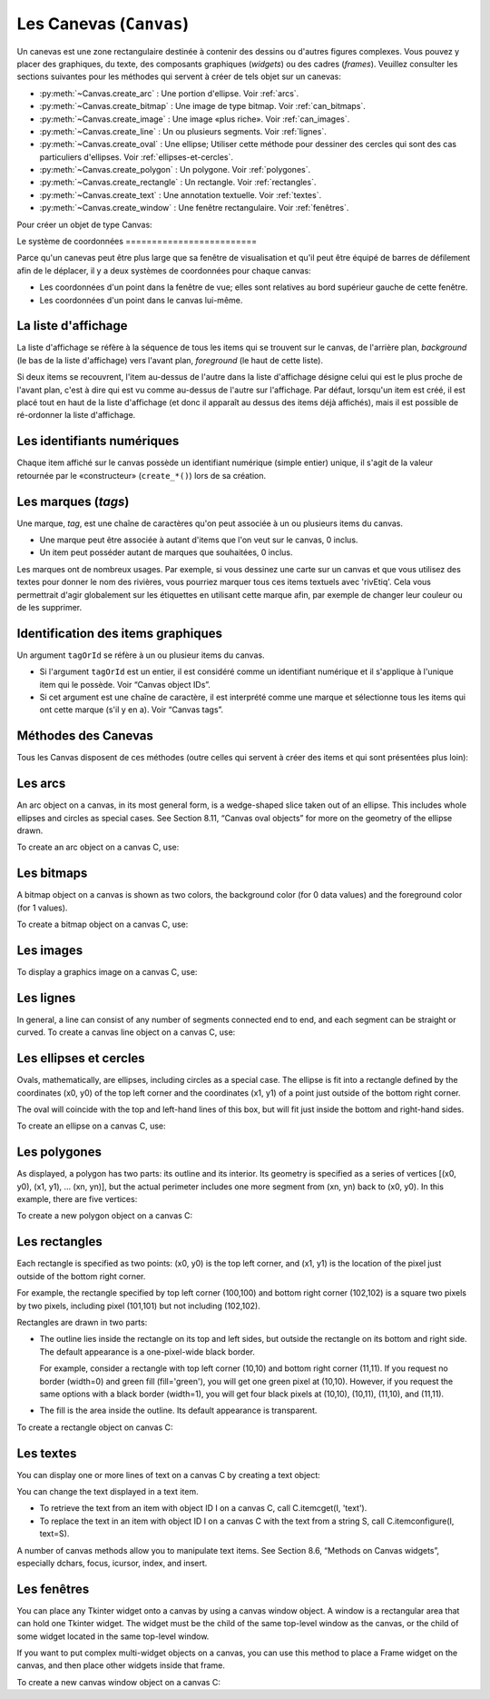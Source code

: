 .. _CANEVAS:

************************
Les Canevas (``Canvas``)
************************

Un canevas est une zone rectangulaire destinée à contenir des dessins ou d'autres figures complexes. Vous pouvez y placer des graphiques, du texte, des composants graphiques (`widgets`) ou des cadres (`frames`). Veuillez consulter les sections suivantes pour les méthodes qui servent à créer de tels objet sur un canevas:

* :py:meth:`~Canvas.create_arc` : Une portion d'ellipse. Voir :ref:`arcs`.

* :py:meth:`~Canvas.create_bitmap` : Une image de type bitmap. Voir :ref:`can_bitmaps`.

* :py:meth:`~Canvas.create_image` : Une image «plus riche». Voir :ref:`can_images`.

* :py:meth:`~Canvas.create_line` : Un ou plusieurs segments. Voir :ref:`lignes`.

* :py:meth:`~Canvas.create_oval` : Une ellipse; Utiliser cette méthode pour dessiner des cercles qui sont des cas particuliers d'ellipses. Voir :ref:`ellipses-et-cercles`.

* :py:meth:`~Canvas.create_polygon` : Un polygone. Voir :ref:`polygones`.

* :py:meth:`~Canvas.create_rectangle` : Un rectangle. Voir :ref:`rectangles`.

* :py:meth:`~Canvas.create_text` : Une annotation textuelle. Voir :ref:`textes`.

* :py:meth:`~Canvas.create_window` : Une fenêtre rectangulaire. Voir :ref:`fenêtres`.

Pour créer un objet de type Canvas:

.. py:class:: Canvas(parent, option=valeur, ...)

        Le constructeur retourne le nouveau widget canvas. Ses options sont:

        :arg borderwidth:
                (ou **bd**) Largeur de la bordure du canvas. Voir :ref:`dimensions`.
                La valeur par défaut est deux pixels. 
        :arg background:
                (ou **bg**) Couleur de fond du canvas. La valeur par défaut est un gris léger, à peu près ``'#E4E4E4'``.
        :arg closeenough:
                Un flottant qui précise la distance minimale entre la souris et un item pour considérer qu'elle est dedans. La valeur par défaut est 1.0.
        :arg confine:
                Si True (la valeur par défaut), il n'est pas possible de faire défiler le canvas en dehors de sa zone de visualisation (`scrollregion`), voir plus ci-dessous.
        :arg cursor:
                Pointeur de la souris utilisé sur le canvas. Voir “Cursors”.
        :arg height:
            Hauteur du canvas. Voir “Dimensions”.
        :arg highlightbackground:
                Couleur de la ligne de focus lorsque le canvas n'a pas le focus. Voir “Focus: routing keyboard input”.
        :arg highlightcolor:
                Couleur de la ligne de focus lorsque le canvas a le focus.
        :arg highlightthickness:
                Épaisseur de la ligne de focus. La valeur par défaut est 1.
        :arg relief:
                Le style de relief du canvas. La valeur par défaut est 'flat'. Voir “Relief styles”.
        :arg scrollregion:
                Un tuple ``(w, n, e, s)`` qui défini la zone du canvas accessible par défilement. w désigne le côté gauche, n le bord haut, e le côté droit et s le bord bas.
        :arg selectbackground:
                La couleur de fond utilisée pour afficher l'item sélectionné.
        :arg selectborderwidth:
                L'épaisseur de la bordure de l'item sélectionné.
        :arg selectforeground:
                La couleur d'avant plan utilisée pour mettre en valeur l'item sélectionné.
        :arg takefocus:
                Normalement, le focus (see Section 53, “Focus: routing keyboard input”) est obtenu en utilisant la touche Tab seulement si un gestionnaire d'événement a été prévu pour cela (see Section 54, “Events” for an overview of keyboard bindings). Si vous positionnez la valeur de cette option à 1, le canvas obtiendra le focus de manière ordinaire. Positionnez la à '' pour obtenir le comportement «normal».
        :arg width:
                Largeur du canvas. Voir “Dimensions”.
        :arg xscrollincrement:
                Normalement, on peut faire défiler un canvas horizontalement à n'importe qu'elle position. Vous pouvez obtenir ce comportement en positionnant cette opition à 0. Si vous donnez une valeur positive à cette option, le canvas défile en utilisant des multiples de cette valeur. Elle sera en outre utilisée comme unité de défilement horizontal comme quand l'utilisateur clique sur les flèches situées aux extrémités d'une barre de défilement. Voir “The Scrollbar widget”.
        :arg xscrollcommand:
                Si le canvas est muni d'une barre défilement, positionnez cette option en utilisant la méthode ``set()`` de la barre.
        :arg yscrollincrement:
                Fonctionne de manière similaire à **xscrollincrement**, mais pour un défilement vertical.
        :arg yscrollcommand:
                Fonctionne de manière similaire à **xscrollcommand**, mais pour une barre de défilement vertical.

Le système 
de coordonnées
=========================

Parce qu'un canevas peut être plus large que sa fenêtre de visualisation et qu'il peut être équipé de barres de défilement afin de le déplacer, il y a deux systèmes de coordonnées pour chaque canvas:

* Les coordonnées d'un point dans la fenêtre de vue; elles sont relatives au bord supérieur gauche de cette fenêtre.

* Les coordonnées d'un point dans le canvas lui-même.

La liste d'affichage
====================

La liste d'affichage se réfère à la séquence de tous les items qui se trouvent sur le canvas, de l'arrière plan, *background* (le bas de la liste d'affichage) vers l'avant plan, *foreground* (le haut de cette liste).

Si deux items se recouvrent, l'item au-dessus de l'autre dans la liste d'affichage désigne celui qui est le plus proche de l'avant plan, c'est à dire qui est vu comme au-dessus de l'autre sur l'affichage. Par défaut, lorsqu'un item est créé, il est placé tout en haut de la liste d'affichage (et donc il apparaît au dessus des items déjà affichés), mais il est possible de ré-ordonner la liste d'affichage.

Les identifiants numériques
===========================

Chaque item affiché sur le canvas possède un identifiant numérique (simple entier) unique, il s'agit de la valeur retournée par le «constructeur» (``create_*()``) lors de sa création.

Les marques (`tags`)
====================

Une marque, `tag`, est une chaîne de caractères qu'on peut associée à un ou plusieurs items du canvas.

* Une marque peut être associée à autant d'items que l'on veut sur le canvas, 0 inclus.

* Un item peut posséder autant de marques que souhaitées, 0 inclus.

Les marques ont de nombreux usages. Par exemple, si vous dessinez une carte sur un canvas et que vous utilisez des textes pour donner le nom des rivières, vous pourriez marquer tous ces items textuels avec 'rivEtiq'. Cela vous permettrait d'agir globalement sur les étiquettes en utilisant cette marque afin, par exemple de changer leur couleur ou de les supprimer.

Identification des items graphiques
===================================

Un argument ``tagOrId`` se réfère à un ou plusieur items du canvas.

* Si l'argument ``tagOrId`` est un entier, il est considéré comme un identifiant numérique et il s'applique à l'unique item qui le possède. Voir “Canvas object IDs”.

* Si cet argument est une chaîne de caractère, il est interprété comme une marque et sélectionne tous les items qui ont cette marque (s'il y en a). Voir “Canvas tags”. 

Méthodes des Canevas
====================

Tous les Canvas disposent de ces méthodes (outre celles qui servent à créer des items et qui sont présentées plus loin):

.. hlist::
  :columns: 4

  * :py:meth:`~Canvas.addtag_above`
  * :py:meth:`~Canvas.addtag_all`
  * :py:meth:`~Canvas.addtag_below`
  * :py:meth:`~Canvas.addtag_closest`
  * :py:meth:`~Canvas.addtag_enclosed`
  * :py:meth:`~Canvas.addtag_overlapping`
  * :py:meth:`~Canvas.addtag_withtag`
  * :py:meth:`~Canvas.bbox`
  * :py:meth:`~Canvas.canvasx`
  * :py:meth:`~Canvas.canvasy`
  * :py:meth:`~Canvas.coords`
  * :py:meth:`~Canvas.dchars`
  * :py:meth:`~Canvas.delete`
  * :py:meth:`~Canvas.dtag`
  * :py:meth:`~Canvas.find_above`
  * :py:meth:`~Canvas.find_all`
  * :py:meth:`~Canvas.find_below`
  * :py:meth:`~Canvas.find_closest`
  * :py:meth:`~Canvas.find_enclosed`
  * :py:meth:`~Canvas.find_overlapping`
  * :py:meth:`~Canvas.find_withtag`
  * :py:meth:`~Canvas.focus`
  * :py:meth:`~Canvas.gettags`
  * :py:meth:`~Canvas.icursor`
  * :py:meth:`~Canvas.index`
  * :py:meth:`~Canvas.insert`
  * :py:meth:`~Canvas.itemcget`
  * :py:meth:`~Canvas.itemconfigure`
  * :py:meth:`~Canvas.move`
  * :py:meth:`~Canvas.postscript`
  * :py:meth:`~Canvas.scale`
  * :py:meth:`~Canvas.scan_dragto`
  * :py:meth:`~Canvas.scan_mark`
  * :py:meth:`~Canvas.select_adjust`
  * :py:meth:`~Canvas.select_clear`
  * :py:meth:`~Canvas.select_from`
  * :py:meth:`~Canvas.select_item`
  * :py:meth:`~Canvas.select_to`
  * :py:meth:`~Canvas.tag_bind`
  * :py:meth:`~Canvas.tag_lower`
  * :py:meth:`~Canvas.tag_raise`
  * :py:meth:`~Canvas.tag_unbind`
  * :py:meth:`~Canvas.type`
  * :py:meth:`~Canvas.xview`
  * :py:meth:`~Canvas.xview`
  * :py:meth:`~Canvas.xview_moveto`
  * :py:meth:`~Canvas.xview_scroll`
  * :py:meth:`~Canvas.yview`
  * :py:meth:`~Canvas.yview`
  * :py:meth:`~Canvas.yview_moveto`
  * :py:meth:`~Canvas.yview_scroll`

.. py:method:: Canvas.addtag_above(newTag, tagOrId)

        Attaches a new tag to the object just above the one specified by tagOrId in the display list. The newTag argument is the tag you want to attach, as a string. 

.. py:method:: Canvas.addtag_all(newTag)

        Attache la marque donné à tous les items qui sont présents sur le canevas.

.. py:method:: Canvas.addtag_below(newTag, tagOrID)

        Attache la nouvelle marque ``newTag`` à tous les items situés en-dessous de celui qui est indiqué par l'identifiant numérique ou la marque ``tagOrId``. L'argument ``newTag`` est une chaîne de caractères.

.. py:method:: Canvas.addtag_closest(newTag, x, y, halo=None, start=None)

        Ajoute une marque à l'item le plus proche de la position indiquée par les coordonnées (de la fenêtre de vue). Si un ou plusieurs items sont à la même distanche, celui qui est le plus haut dans la liste d'affichage (qui recouvre les autres) est sélectionné.
        Utilisez l'argument ``halo`` afin d'augmenter la taille effective du point. Par exemple, une valeur de 5 indique le traitement de tous les objets qui recouvrent le disque de centre `(x, y)`.

        Si l'identifiant d'un objet est utilisé pour l'argument start, cette méthode marque l'item qui est le plus haut dans la liste d'affichage tout en étant en dessous de celui qui est aisni identifié.

.. py:method:: Canvas.addtag_enclosed(newTag, x1, y1, x2, y2)

        Ajoute la marque ``newTag`` à tous les items qui sont recouvert complètement par le rectangle dont le coin supérieur gauche est *(x1, y1)* et le coin inférieur droit est *(x2, y2)*. 

.. py:method:: Canvas.addtag_overlapping(newTag, x1, y1, x2, y2)

        Comme la méthode précédente à cela près que les items marqué sont tous ceux qui ont au moins un point commun avec le rectangle.

.. py:method:: Canvas.addtag_withtag(newTag, tagOrId)

        Ajoute la marque ``newTag`` à (aux) l'objet(s) identifié(s) par ``tagOrId``. 

.. py:method:: Canvas.bbox(tagOrId=None)

        Retourne un tuple ``(x1, y1, x2, y2)`` qui décrit un rectangle qui renferme tous les objets identifiés par ``tagOrId``. Si l'argument n'est pas précisé, le rectangle retourné est le plus petit qui contient tous les items présents dans le canevas. Le coin supérieur gauche du rectangle est *(x1, y1)* et son coin inférieur droit est (x2, y2).

.. py:method:: Canvas.canvasx(screenx, gridspacing=None)

        Retourne la coordonnées x du canevas qui correspond à la coordonnée x d'affichage précisée par ``screenx``. Si l'argument ``gridspacing``est précisé, la valeur de x relative au canevas est arrondi au plus proche multiple de cette valeur.

.. py:method:: Canvas.canvasy(screeny, gridspacing=None)

        Similaire à la méthode précédente mais pour y.

.. py:method:: Canvas.coords(tagOrId, x0, y0, x1, y1, ..., xn, yn)

        Si vous précisez uniquement l'argument ``tagOrId``, elle retourne un tuple contenant les coordonnées du plus en dessous ou de l'unique item précisé par cet argument. Le nombre des coordonnées dépend du type d'item. Dans la plupart des cas, il est de la forme (x1, y1, x2, y2) décrivant la boîte englobant (*bounding box*) de l'item.

        Vous pouvez déplacer un item en précisant ses nouvelles coordonnées.

.. py:method:: Canvas.dchars(tagOrId, first=0, last=first)

        Supprime des caractères d'un ou d'items textuels. Tous les caractères situés entre first et last (inclus) sont supprimés, ces paramètres indiquant une position entière ou la fin du texte via la chaîne ``'end'``. Par exemple, pour un canevas ``C`` et un item de marque ``'I'``, C.dchars('I', 1, 1) supprime le second caractère.

.. py:method:: Canvas.delete(tagOrId)

        Supprime le ou les items indiqués par ``tagOrId``. Il n'y a pas d'erreurs si aucun item ne correspond à ``tagOrId``.

.. py:method:: Canvas.dtag(tagOrId, tagToDelete)

        Supprime la marque ``tagToDelete`` de (ou des) l'item(s) associé(s) à ``tagOrId`` from the object or objects specified by tagOrId. 

.. py:method:: Canvas.find_above(tagOrId)

        Retourne l'identifiant numérique de l'item situé juste au dessus de celui qui est associé à ``tagOrId``. Si plusieurs items correspondent, on obtient le plus haut dans la liste d'affichage. Si l'item précisé par ``tagOrId`` est le plus haut, la méthode returne un tuple vide ``()``.

.. py:method:: Canvas.find_all()

        Retourne une liste qui contient tous les identifiants numériques de tous les items du canvas, du plus bas au plus haut.

.. py:method:: Canvas.find_below(tagOrId)

        Retourne l'identifiant numérique de l'item situé juste en dessous de celui qui est associé à ``tagOrId``. Si plusieurs items correspondent, on obtient le plus bas dans la liste d'affichage. Si l'item précisé par ``tagOrId`` est le plus bas, la méthode retourne un tuple vide ``()``.

.. py:method:: Canvas.find_closest(x, y, halo=None, start=None)

        Returns a singleton tuple containing the object ID of the object closest to point (x, y). If there are no qualifying objects, returns an empty tuple.

        Use the halo argument to increase the effective size of the point. For example, halo=5 would treat any object within 5 pixels of (x, y) as overlapping.

        If an object ID is passed as the start argument, this method returns the highest qualifying object that is below start in the display list. 

.. py:method:: Canvas.find_enclosed(x1, y1, x2, y2)

        Returns a list of the object IDs of all objects that occur completely within the rectangle whose top left corner is (x1, y1) and bottom right corner is (x2, y2). 

.. py:method:: Canvas.find_overlapping(x1, y1, x2, y2)

        Like the previous method, but returns a list of the object IDs of all the objects that share at least one point with the given rectangle. 

.. py:method:: Canvas.find_withtag(tagOrId)

        Returns a list of the object IDs of the object or objects specified by tagOrId. 

.. py:method:: Canvas.focus(tagOrId=None)

        Moves the focus to the object specified by tagOrId. If there are multiple such objects, moves the focus to the first one in the display list that allows an insertion cursor. If there are no qualifying items, or the canvas does not have focus, focus does not move.

    If the argument is omitted, returns the ID of the object that has focus, or '' if none of them do. 

.. py:method:: Canvas.gettags(tagOrId)

        If tagOrId is an object ID, returns a list of all the tags associated with that object. If the argument is a tag, returns all the tags for the lowest object that has that tag. 

.. py:method:: Canvas.icursor(tagOrId, index)

        Assuming that the selected item allows text insertion and has the focus, sets the insertion cursor to index, which may be either an integer index or the string 'end'. Has no effect otherwise. 

.. py:method:: Canvas.index(tagOrId, specifier)

        Returns the integer index of the given specifier in the text item specified by tagOrId (the lowest one that, if tagOrId specifies multiple objects). The return value is the corresponding position as an integer, with the usual Python convention, where 0 is the position before the first character.

    The specifier argument may be any of:

        tk.INSERT, to return the current position of the insertion cursor.

        tk.END, to return the position after the last character of the item.

        tk.SEL_FIRST, to return the position of the start of the current text selection. Tkinter will raise a tk.TclError exception if the text item does not currently contain the text selection.

        tk.SEL_LAST, to return the position after the end of the current text selection, or raise tk.TclError if the item does not currently contain the selection.

        A string of the form “@x,y”, to return the character of the character containing canvas coordinates (x, y). If those coordinates are above or to the left of the text item, the method returns 0; if the coordinates are to the right of or below the item, the method returns the index of the end of the item. 


.. py:method:: Canvas.insert(tagOrId, specifier, text)

        Inserts the given string into the object or objects specified by tagOrId, at the position given by the specifier argument.

    The specifier values may be:

        Any of the keywords tk.INSERT, tk.END, tk.SEL_FIRST, or tk.SEL_LAST. Refer to the description of the index method above for the interpretation of these codes.

        The position of the desired insertion, using the normal Python convention for positions in strings. 

.. py:method:: Canvas.itemcget(tagOrId, option)

        Returns the value of the given configuration option in the selected object (or the lowest object if tagOrId specifies more than one). This is similar to the .cget() method for Tkinter objects. 

.. py:method:: Canvas.itemconfigure(tagOrId, option, ...)

        If no option arguments are supplied, returns a dictionary whose keys are the options of the object specified by tagOrId (the lowest one, if tagOrId specifies multiple objects).

    To change the configuration option of the specified item, supply one or more keyword arguments of the form option=value. 

.. py:method:: Canvas.move(tagOrId, xAmount, yAmount)

        Moves the items specified by tagOrId by adding xAmount to their x coordinates and yAmount to their y coordinates. 

.. py:method:: Canvas.postscript(option, ...)

        Generates an Encapsulated PostScript representation of the canvas's current contents. The options include:
        colormode	Use 'color' for color output, 'gray' for grayscale, or 'mono' for black and white.
        file	If supplied, names a file where the PostScript will be written. If this option is not given, the PostScript is returned as a string.
        height	How much of the Y size of the canvas to print. Default is the entire visible height of the canvas.
        rotate	If false, the page will be rendered in portrait orientation; if true, in landscape.
        x	Leftmost canvas coordinate of the area to print.
        y	Topmost canvas coordinate of the area to print.
        width	How much of the X size of the canvas to print. Default is the visible width of the canvas. 

.. py:method:: Canvas.scale(tagOrId, xOffset, yOffset, xScale, yScale)

        Scale all objects according to their distance from a point P=(xOffset, yOffset). The scale factors xScale and yScale are based on a value of 1.0, which means no scaling. Every point in the objects selected by tagOrId is moved so that its x distance from P is multiplied by xScale and its y distance is multiplied by yScale.

        This method will not change the size of a text item, but may move it. 

.. py:method:: Canvas.scan_dragto(x, y, gain=10.0)

        See the .scan_mark() method below. 

.. py:method:: Canvas.scan_mark(x, y)

        This method is used to implement fast scrolling of a canvas. The intent is that the user will press and hold a mouse button, then move the mouse up to scan (scroll) the canvas horizontally and vertically in that direction at a rate that depends on how far the mouse has moved since the mouse button was depressed.

        To implement this feature, bind the mouse's button-down event to a handler that calls scan_mark(x, y) where x and y are the current mouse coordinates. Bind the <Motion> event to a handler that, assuming the mouse button is still down, calls scan_dragto(x, y, gain) where x and y are the current mouse coordinates.

        The gain argument controls the rate of scanning. This argument has a default value of 10.0. Use larger numbers for faster scanning. 

.. py:method:: Canvas.select_adjust(oid, specifier)

        Adjusts the boundaries of the current text selection to include the position given by the specifier argument, in the text item with the object ID oid.

        The current selection anchor is also set to the specified position. For a discussion of the selection anchor, :py:meth:`~Canvas.select_from` see the canvas select_from method below.

        For the values of specifier, :py:meth:`~Canvas.insert` see the canvas insert method above. 

.. py:method:: Canvas.select_clear()

        Removes the current text selection, if it is set. If there is no current selection, does nothing. 

.. py:method:: Canvas.select_from(oid, specifier)

        This method sets the selection anchor to the position given by the specifier argument, within the text item whose object ID is given by oid.

        The currently selected text on a given canvas is specified by three positions: the start position, the end position, and the selection anchor, which may be anywhere within those two positions.

        To change the position of the currently selected text, use this method in combination with the select_adjust, select_from, and select_to canvas methods (q.v.). 

.. py:method:: Canvas.select_item()

        If there is a current text selection on this canvas, return the object ID of the text item containing the selection. If there is no current selection, this method returns None. 

.. py:method:: Canvas.select_to(oid, specifier)

        This method changes the current text selection so that it includes the select anchor and the position given by specifier within the text item whose object ID is given by oid. For the values of specifier, :py:meth:`~Canvas.insert` see the canvas insert method above. 

.. py:method:: Canvas.tag_bind(tagOrId, sequence=None, function=None, add=None)

        Binds events to objects on the canvas. For the object or objects selected by tagOrId, associates the handler function with the event sequence. If the add argument is a string starting with '+', the new binding is added to existing bindings for the given sequence, otherwise the new binding replaces that for the given sequence.

        For general information on event bindings, see Section 54, “Events”.

        Note that the bindings are applied to items that have this tag at the time of the tag_bind method call. If tags are later removed from those items, the bindings will persist on those items. If the tag you specify is later applied to items that did not have that tag when you called tag_bind, that binding will not be applied to the newly tagged items. 

.. py:method:: Canvas.tag_lower(tagOrId, belowThis)

        Moves the object or objects selected by tagOrId within the display list to a position just below the first or only object specied by the tag or ID belowThis.

        If there are multiple items with tag tagOrId, their relative stacking order is preserved.

        This method does not affect canvas window items. To change a window item's stacking order, use a lower or lift method on the window. 

.. py:method:: Canvas.tag_raise(tagOrId, aboveThis)

        Moves the object or objects selected by tagOrId within the display list to a position just above the first or only object specied by the tag or ID aboveThis.

        If there are multiple items with tag tagOrId, their relative stacking order is preserved.

        This method does not affect canvas window items. To change a window item's stacking order, use a lower or lift method on the window. 

.. py:method:: Canvas.tag_unbind(tagOrId, sequence, funcId=None)

        Removes bindings for handler funcId and event sequence from the canvas object or objects specified by tagOrId. See Section 54, “Events”. 

.. py:method:: Canvas.type(tagOrId)

        Returns the type of the first or only object specified by tagOrId. The return value will be one of the strings 'arc', 'bitmap', 'image', 'line', 'oval', 'polygon', 'rectangle', 'text', or 'window'. 

.. py:method:: Canvas.xview(tk.MOVETO, fraction)

        This method scrolls the canvas relative to its image, and is intended for binding to the command option of a related scrollbar. The canvas is scrolled horizontally to a position given by offset, where 0.0 moves the canvas to its leftmost position and 1.0 to its rightmost position. 

.. py:method:: Canvas.xview(tk.SCROLL, n, what)

        This method moves the canvas left or right: the what argument specifies how much to move and can be either tk.UNITS or tk.PAGES, and n tells how many units to move the canvas to the right relative to its image (or left, if negative).

        The size of the move for tk.UNITS is given by the value of the canvas's xscrollincrement option; see Section 22, “The Scrollbar widget”.

        For movements by tk.PAGES, n is multiplied by nine-tenths of the width of the canvas. 

.. py:method:: Canvas.xview_moveto(fraction)

        This method scrolls the canvas in the same way as .xview(tk.MOVETO, fraction). 

.. py:method:: Canvas.xview_scroll(n, what)

        Same as .xview(tk.SCROLL, n, what). 

.. py:method:: Canvas.yview(tk.MOVETO, fraction)

        The vertical scrolling equivalent of .xview(tk.MOVETO,…). 

.. py:method:: Canvas.yview(tk.SCROLL, n, what)

        The vertical scrolling equivalent of .xview(tk.SCROLL,…). 

.. py:method:: Canvas.yview_moveto(fraction)

        The vertical scrolling equivalent of .xview(). 

.. py:method:: Canvas.yview_scroll(n, what)

        The vertical scrolling equivalents of .xview(), .xview_moveto(), and .xview_scroll(). 

.. _arcs:

Les arcs
========

An arc object on a canvas, in its most general form, is a wedge-shaped slice taken out of an ellipse. This includes whole ellipses and circles as special cases. See Section 8.11, “Canvas oval objects” for more on the geometry of the ellipse drawn.

To create an arc object on a canvas C, use:

.. py:method:: Canvas.create_arc(x0, y0, x1, y1, option, ...)

        The constructor returns the object ID of the new arc object on canvas C.

        Point (x0, y0) is the top left corner and (x1, y1) the lower right corner of a rectangle into which the ellipse is fit. If this rectangle is square, you get a circle.

        The various options include:

        :arg activedash:
                These options apply when the arc is in the tk.ACTIVE state, that is, when the mouse is over the arc. For example, the activefill option specifies the interior color when the arc is active. For option values, see dash, fill, outline, outlinestipple, stipple, and width, respectively.
        :arg activefill:
        :arg activeoutline:
        :arg activeoutlinestipple:
        :arg activestipple:
        :arg activewidth:
        :arg dash: 
                Dash pattern for the outline. See Section 5.13, “Dash patterns”.
        :arg dashoffset: 
                Dash pattern offset for the outline. See Section 5.13, “Dash patterns”.
        :arg disableddash: 
                These options apply when the arc's state is tk.DISABLED.
        :arg disabledfill:
        :arg disabledoutline:
        :arg disabledoutlinestipple:
        :arg disabledstipple:
        :arg disabledwidth:
        :arg extent:
                Width of the slice in degrees. The slice starts at the angle given by the start option and extends counterclockwise for extent degrees.
        :arg fill:
                By default, the interior of an arc is transparent, and fill='' will select this behavior. You can also set this option to any color and the interior of the arc will be filled with that color.
        :arg offset: 
                Stipple pattern offset for the interior of the arc. See Section 5.14, “Matching stipple patterns”.
        :arg outline:
                The color of the border around the outside of the slice. Default is black.
        :arg outlineoffset: 
                Stipple pattern offset for the outline. See Section 5.14, “Matching stipple patterns”.
        :arg outlinestipple:
                If the outline option is used, this option specifies a bitmap used to stipple the border. Default is black, and that default can be specified by setting outlinestipple=''.
        :arg start:
                Starting angle for the slice, in degrees, measured from +x direction. If omitted, you get the entire ellipse.
        :arg state: 
                This option is tk.NORMAL by default. It may be set to tk.HIDDEN to make the arc invisible or to tk.DISABLED to gray out the arc and make it unresponsive to events.
        :arg stipple: 
                A bitmap indicating how the interior fill of the arc will be stippled. Default is stipple='' (solid). You'll probably want something like stipple='gray25'. Has no effect unless fill has been set to some color.
        :arg style: 
                The default is to draw the whole arc; use style=tk.PIESLICE for this style. To draw only the circular arc at the edge of the slice, use style=tk.ARC. To draw the circular arc and the chord (a straight line connecting the endpoints of the arc), use style=tk.CHORD.
        :arg tags: 
                If a single string, the arc is tagged with that string. Use a tuple of strings to tag the arc with multiple tags. See Section 8.4, “Canvas tags”.
        :arg width:
                Width of the border around the outside of the arc. Default is 1 pixel. 


.. _can_bitmaps:

Les bitmaps
===========

A bitmap object on a canvas is shown as two colors, the background color (for 0 data values) and the foreground color (for 1 values).

To create a bitmap object on a canvas C, use:


.. py:method:: Canvas.create_bitmap(x, y, options ...)

        which returns the integer ID number of the image object for that canvas.

        The x and y values are the reference point that specifies where the bitmap is placed.

        Options include:

        :arg activebackground: 
                These options specify the background, bitmap, and foreground values when the bitmap is active, that is, when the mouse is over the bitmap.
        :arg activebitmap:
        :arg activeforeground:
        :arg anchor:
                The bitmap is positioned relative to point (x, y). The default is anchor=tk.CENTER, meaning that the bitmap is centered on the (x, y) position. See Section 5.5, “Anchors” for the various anchor option values. For example, if you specify anchor=tk.NE, the bitmap will be positioned so that point (x, y) is located at the northeast (top right) corner of the bitmap.
        :arg background: 
                The color that will appear where there are 0 values in the bitmap. The default is background='', meaning transparent.
        :arg bitmap: 
                The bitmap to be displayed; Voir :ref:`bitmaps`.
        :arg disabledbackground: 
                These options specify the background, bitmap, and foreground to be used when the bitmap's state is tk.DISABLED.
        :arg disabledbitmap:
        :arg disabledforeground:
        :arg foreground: 
                The color that will appear where there are 1 values in the bitmap. The default is foreground='black'.
        :arg state: 
                By default, items are created with state=tk.NORMAL. Use tk.DISABLED to make the item grayed out and unresponsive to events; use tk.HIDDEN to make the item invisible.
        :arg tags: 
                If a single string, the bitmap is tagged with that string. Use a tuple of strings to tag the bitmap with multiple tags. See Section 8.4, “Canvas tags”. 

.. _can_images:

Les images
==========

To display a graphics image on a canvas C, use:


.. py:method:: Canvas.create_image(x, y, option, ...)

        This constructor returns the integer ID number of the image object for that canvas.

        The image is positioned relative to point (x, y). Options include:

        :arg activeimage: 
                Image to be displayed when the mouse is over the item. For option values, see image below.
        :arg anchor:
                The default is anchor=tk.CENTER, meaning that the image is centered on the (x, y) position. See Section 5.5, “Anchors” for the possible values of this option. For example, if you specify anchor=tk.S, the image will be positioned so that point (x, y) is located at the center of the bottom (south) edge of the image.
        :arg disabledimage: 
                Image to be displayed when the item is inactive. For option values, see image below.
        :arg image:
                The image to be displayed. See Section 5.9, “Images”, above, for information about how to create images that can be loaded onto canvases.
        :arg state: 
                Normally, image objects are created in state tk.NORMAL. Set this value to tk.DISABLED to make it grayed-out and unresponsive to the mouse. If you set it to tk.HIDDEN, the item is invisible.
        :arg tags:
                If a single string, the image is tagged with that string. Use a tuple of strings to tag the image with multiple tags. See Section 8.4, “Canvas tags”. 

.. _lignes:

Les lignes
==========

In general, a line can consist of any number of segments connected end to end, and each segment can be straight or curved. To create a canvas line object on a canvas C, use:


.. py:method:: Canvas.create_line(x0, y0, x1, y1, ..., xn, yn, option, ...)

        The line goes through the series of points (x0, y0), (x1, y1), … (xn, yn). Options include:

        :arg activedash: 
                 These options specify the dash, fill, stipple, and width values to be used when the line is active, that is, when the mouse is over it.
        :arg activefill:
        :arg activestipple:
        :arg activewidth:
        :arg arrow:
                The default is for the line to have no arrowheads. Use arrow=tk.FIRST to get an arrowhead at the (x0, y0) end of the line. Use arrow=tk.LAST to get an arrowhead at the far end. Use arrow=tk.BOTH for arrowheads at both ends.
        :arg arrowshape:
                A tuple (d1, d2, d3) that describes the shape of the arrowheads added by the arrow option. Default is (8,10,3).
        :arg capstyle: 
                You can specify the shape of the ends of the line with this option; seeVoir :ref:`style-extr`.
                The default option is tk.BUTT.
        :arg dash: 
                To produce a dashed line, specify this option; Voir :ref:`Motifs-brise`.
                The default appearance is a solid line.
        :arg dashoffset: 
                 If you specify a dash pattern, the default is to start the specified pattern at the beginning of the line. The dashoffset option allows you to specify that the start of the dash pattern occurs at a given distance after the start of the line. See Section 5.13, “Dash patterns”.
        :arg disableddash: 
                The dash, fill, stipple, and width values to be used when the item is in the tk.DISABLED state.
        :arg disabledfill:
        :arg disabledstipple:
        :arg disabledwidth:
        :arg fill:
                The color to use in drawing the line. Default is fill='black'.
        :arg joinstyle: 
                For lines that are made up of more than one line segment, this option controls the appearance of the junction between segments. For more details, Voir :ref:`style-extr`.
                The default style is ROUND
        :arg offset: 
                For stippled lines, the purpose of this option is to match the item's stippling pattern with those of adjacent objects. See Section 5.14, “Matching stipple patterns”..
        :arg smooth:
                If true, the line is drawn as a series of parabolic splines fitting the point set. Default is false, which renders the line as a set of straight segments.
        :arg splinesteps:
                If the smooth option is true, each spline is rendered as a number of straight line segments. The splinesteps option specifies the number of segments used to approximate each section of the line; the default is splinesteps=12.
        :arg state: 
                Normally, line items are created in state tk.NORMAL. Set this option to tk.HIDDEN to make the line invisible; set it to tk.DISABLED to make it unresponsive to the mouse.
        :arg stipple:
                To draw a stippled line, set this option to a bitmap that specifies the stippling pattern, such as stipple='gray25'. See Section 5.7, “Bitmaps” for the possible values.
        :arg tags:
                If a single string, the line is tagged with that string. Use a tuple of strings to tag the line with multiple tags. See Section 8.4, “Canvas tags”.
        :arg width:
                The line's width. Default is 1 pixel. See Section 5.1, “Dimensions” for possible values. 

.. _ellipses-et-cercles:

Les ellipses et cercles
=======================

Ovals, mathematically, are ellipses, including circles as a special case. The ellipse is fit into a rectangle defined by the coordinates (x0, y0) of the top left corner and the coordinates (x1, y1) of a point just outside of the bottom right corner.

The oval will coincide with the top and left-hand lines of this box, but will fit just inside the bottom and right-hand sides.

To create an ellipse on a canvas C, use:


.. py:method:: Canvas.create_oval(x0, y0, x1, y1, option, ...)

        which returns the object ID of the new oval object on canvas C.

        Options for ovals:

        :arg activedash: 
                These options specify the dash pattern, fill color, outline color, outline stipple pattern, interior stipple pattern, and outline width values to be used when the oval is in the tk.ACTIVE state, that is, when the mouse is over the oval. For option values, see dash, fill, outline, outlinestipple, stipple, and width.
        :arg activefill:
        :arg activeoutline:
        :arg activeoutlinestipple:
        :arg activestipple:
        :arg activewidth:
        :arg dash: 
                To produce a dashed border around the oval, set this option to a dash pattern; Voir :ref:`Motifs-brise`.
        :arg dashoffset: 
                When using the dash option, the dashoffset option is used to change the alignment of the border's dash pattern relative to the oval. See Section 5.14, “Matching stipple patterns”.
        :arg disableddash: 
                These options specify the appearance of the oval when the item's state is tk.DISABLED.
        :arg disabledfill:
        :arg disabledoutline:
        :arg disabledoutlinestipple:
        :arg disabledstipple:
        :arg disabledwidth:
        :arg fill:
                The default appearance of an oval's interior is transparent, and a value of fill='' will select this behavior. You can also set this option to any color and the interior of the ellipse will be filled with that color; Voir :ref:`couleurs`.
        :arg offset: 
                Stipple pattern offset of the interior. See Section 5.14, “Matching stipple patterns”.
        :arg outline:
                The color of the border around the outside of the ellipse. Default is outline='black'.
        :arg outlineoffset: 
                Stipple pattern offset of the border. See Section 5.14, “Matching stipple patterns”.
        :arg stipple:
                A bitmap indicating how the interior of the ellipse will be stippled. Default is stipple='', which means a solid color. A typical value would be stipple='gray25'. Has no effect unless the fill has been set to some color. See Section 5.7, “Bitmaps”.
        :arg outlinestipple: 
                Stipple pattern to be used for the border. For option values, see stipple below.
        :arg state: 
                By default, oval items are created in state tk.NORMAL. Set this option to tk.DISABLED to make the oval unresponsive to mouse actions. Set it to tk.HIDDEN to make the item invisible.
        :arg tags:
                If a single string, the oval is tagged with that string. Use a tuple of strings to tag the oval with multiple tags. See Section 8.4, “Canvas tags”.
        :arg width:
                Width of the border around the outside of the ellipse. Default is 1 pixel; Voir :ref:`dimensions`.
                for possible values. If you set this to zero, the border will not appear. If you set this to zero and make the fill transparent, you can make the entire oval disappear. 

.. _polygones:

Les polygones
=============

As displayed, a polygon has two parts: its outline and its interior. Its geometry is specified as a series of vertices [(x0, y0), (x1, y1), … (xn, yn)], but the actual perimeter includes one more segment from (xn, yn) back to (x0, y0). In this example, there are five vertices:

To create a new polygon object on a canvas C:

.. py:method:: Canvas.create_polygon(x0, y0, x1, y1, ..., option, ...)

        The constructor returns the object ID for that object. Options:

        :arg activedash: 
                These options specify the appearance of the polygon when it is in the tk.ACTIVE state, that is, when the mouse is over it. For option values, see dash, fill, outline, outlinestipple, stipple, and width.
        :arg activefill:
        :arg activeoutline:
        :arg activeoutlinestipple:
        :arg activestipple:
        :arg activewidth:
        :arg dash: 
                Use this option to produce a dashed border around the polygon. See Section 5.13, “Dash patterns”.
        :arg dashoffset: 
                Use this option to start the dash pattern at some point in its cycle other than the beginning. See Section 5.13, “Dash patterns”.
        :arg disableddash: 
                These options specify the appearance of the polygon when its state is tk.DISABLED.
        :arg disabledfill:
        :arg disabledoutline:
        :arg disabledoutlinestipple:
        :arg disabledstipple:
        :arg disabledwidth:
        :arg fill:
                You can color the interior by setting this option to a color. The default appearance for the interior of a polygon is transparent, and you can set fill='' to get this behavior. See Section 5.3, “Colors”.
        :arg joinstyle: 
                This option controls the appearance of the intersections between adjacent sides of the polygon. See Section 5.12, “Cap and join styles”.
        :arg offset: 
                Offset of the stipple pattern in the interior of the polygon. See Section 5.14, “Matching stipple patterns”.
        :arg outline:
                Color of the outline; defaults to outline='', which makes the outline transparent.
        :arg outlineoffset: 
                Stipple offset for the border. See Section 5.14, “Matching stipple patterns”.
        :arg outlinestipple: 
                Use this option to get a stippled border around the polygon. The option value must be a bitmap; Voir :ref:`bitmaps`.
        :arg smooth:
                The default outline uses straight lines to connect the vertices; use smooth=0 to get that behavior. If you use smooth=1, you get a continuous spline curve. Moreover, if you set smooth=1, you can make any segment straight by duplicating the coordinates at each end of that segment.
        :arg splinesteps:
                If the smooth option is true, each spline is rendered as a number of straight line segments. The splinesteps option specifies the number of segments used to approximate each section of the line; the default is splinesteps=12.
        :arg state: 
                By default, polygons are created in the tk.NORMAL state. Set this option to tk.HIDDEN to make the polygon invisible, or set it to tk.DISABLED to make it unresponsive to the mouse.
        :arg stipple:
                A bitmap indicating how the interior of the polygon will be stippled. Default is stipple='', which means a solid color. A typical value would be stipple='gray25'. Has no effect unless the fill has been set to some color. See Section 5.7, “Bitmaps”.
        :arg tags:
                If a single string, the polygon is tagged with that string. Use a tuple of strings to tag the polygon with multiple tags. See Section 8.4, “Canvas tags”.
        :arg width:
                Width of the outline; defaults to 1. See Section 5.1, “Dimensions”. 

.. _rectangles:

Les rectangles
==============

Each rectangle is specified as two points: (x0, y0) is the top left corner, and (x1, y1) is the location of the pixel just outside of the bottom right corner.

For example, the rectangle specified by top left corner (100,100) and bottom right corner (102,102) is a square two pixels by two pixels, including pixel (101,101) but not including (102,102).

Rectangles are drawn in two parts:

* The outline lies inside the rectangle on its top and left sides, but outside the rectangle on its bottom and right side. The default appearance is a one-pixel-wide black border.

  For example, consider a rectangle with top left corner (10,10) and bottom right corner (11,11). If you request no border (width=0) and green fill (fill='green'), you will get one green pixel at (10,10). However, if you request the same options with a black border (width=1), you will get four black pixels at (10,10), (10,11), (11,10), and (11,11).

* The fill is the area inside the outline. Its default appearance is transparent. 

To create a rectangle object on canvas C:

.. py:method:: Canvas.create_rectangle(x0, y0, x1, y1, option, ...)

        This constructor returns the object ID of the rectangle on that canvas. Options include:

        :arg activedash: 
                These options specify the appearance of the rectangle when its state is tk.ACTIVE, that is, when the mouse is on top of the rectangle. For option values, refer to dash, fill, outline, outlinestipple, stipple, and width below.
        :arg activefill:
        :arg activeoutline:
        :arg activeoutlinestipple:
        :arg activestipple:
        :arg activewidth:
        :arg dash: 
                To produce a dashed border around the rectangle, use this option to specify a dash pattern. See Section 5.13, “Dash patterns”.
        :arg dashoffset: 
                Use this option to start the border's dash pattern at a different point in the cycle; Voir :ref:`Motifs-brise`.
        :arg disableddash: 
                These options specify the appearance of the rectangle when its state is tk.DISABLED.
        :arg disabledfill:
        :arg disabledoutline:
        :arg disabledoutlinestipple:
        :arg disabledstipple:
        :arg disabledwidth:
        :arg fill:
                By default, the interior of a rectangle is empty, and you can get this behavior with fill=''. You can also set the option to a color; Voir :ref:`couleurs`.
        :arg offset: 
                Use this option to change the offset of the interior stipple pattern. See Section 5.14, “Matching stipple patterns”.
        :arg outline:
                The color of the border. Default is outline='black'.
        :arg outlineoffset: 
                Use this option to adjust the offset of the stipple pattern in the outline; see Section 5.14, “Matching stipple patterns”.
        :arg outlinestipple: 
                Use this option to produce a stippled outline. The pattern is specified by a bitmap; Voir :ref:`bitmaps`.
        :arg state: 
                By default, rectangles are created in the tk.NORMAL state. The state is tk.ACTIVE when the mouse is over the rectangle. Set this option to tk.DISABLED to gray out the rectangle and make it unresponsive to mouse events.
        :arg stipple:
                A bitmap indicating how the interior of the rectangle will be stippled. Default is stipple='', which means a solid color. A typical value would be stipple='gray25'. Has no effect unless the fill has been set to some color. See Section 5.7, “Bitmaps”.
        :arg tags:
                If a single string, the rectangle is tagged with that string. Use a tuple of strings to tag the rectangle with multiple tags. See Section 8.4, “Canvas tags”.
        :arg width:
                Width of the border. Default is 1 pixel. Use width=0 to make the border invisible. See Section 5.1, “Dimensions”. 

.. _textes:

Les textes
==========

You can display one or more lines of text on a canvas C by creating a text object:


.. py:method:: Canvas.create_text(x, y, option, ...)

        This returns the object ID of the text object on canvas C. Options include:

        :arg activefill: 
                The text color to be used when the text is active, that is, when the mouse is over it. For option values, see fill below.
        :arg activestipple: 
                The stipple pattern to be used when the text is active. For option values, see stipple below.
        :arg anchor:
                The default is anchor=tk.CENTER, meaning that the text is centered vertically and horizontally around position (x, y). See Section 5.5, “Anchors” for possible values. For example, if you specify anchor=tk.SW, the text will be positioned so its lower left corner is at point (x, y).
        :arg disabledfill: 
                The text color to be used when the text object's state is tk.DISABLED. For option values, see fill below.
        :arg disabledstipple: 
                The stipple pattern to be used when the text is disabled. For option values, see stipple below.
        :arg fill:
                The default text color is black, but you can render it in any color by setting the fill option to that color. See Section 5.3, “Colors”.
        :arg font:
                If you don't like the default font, set this option to any font value. See Section 5.4, “Type fonts”.
        :arg justify:
                For multi-line textual displays, this option controls how the lines are justified: tk.LEFT (the default), tk.CENTER, or tk.RIGHT.
        :arg offset: 
                The stipple offset to be used in rendering the text. For more information, see Section 5.14, “Matching stipple patterns”.
        :arg state: 
                By default, the text item's state is tk.NORMAL. Set this option to tk.DISABLED to make in unresponsive to mouse events, or set it to tk.HIDDEN to make it invisible.
        :arg stipple:
                A bitmap indicating how the text will be stippled. Default is stipple='', which means solid. A typical value would be stipple='gray25'. See Section 5.7, “Bitmaps”.
        :arg tags:
                If a single string, the text object is tagged with that string. Use a tuple of strings to tag the object with multiple tags. See Section 8.4, “Canvas tags”.
        :arg text:
                The text to be displayed in the object, as a string. Use newline characters ('\n') to force line breaks.
        :arg width:
                If you don't specify a width option, the text will be set inside a rectangle as long as the longest line. However, you can also set the width option to a dimension, and each line of the text will be broken into shorter lines, if necessary, or even broken within words, to fit within the specified width. See Section 5.1, “Dimensions”.

You can change the text displayed in a text item.

* To retrieve the text from an item with object ID I on a canvas C, call C.itemcget(I, 'text').

* To replace the text in an item with object ID I on a canvas C with the text from a string S, call C.itemconfigure(I, text=S). 

A number of canvas methods allow you to manipulate text items. See Section 8.6, “Methods on Canvas widgets”, especially dchars, focus, icursor, index, and insert. 

.. _fenêtres:

Les fenêtres
============

You can place any Tkinter widget onto a canvas by using a canvas window object. A window is a rectangular area that can hold one Tkinter widget. The widget must be the child of the same top-level window as the canvas, or the child of some widget located in the same top-level window.

If you want to put complex multi-widget objects on a canvas, you can use this method to place a Frame widget on the canvas, and then place other widgets inside that frame.

To create a new canvas window object on a canvas C:

.. py:method:: Canvas.create_window(x, y, option, ...)

        This returns the object ID for the window object. Options include:

        :arg anchor:
                The default is anchor=tk.CENTER, meaning that the window is centered on the (x, y) position. See Section 5.5, “Anchors” for the possible values. For example, if you specify anchor=tk.E, the window will be positioned so that point (x, y) is on the midpoint of its right-hand (east) edge.
        :arg height:
                The height of the area reserved for the window. If omitted, the window will be sized to fit the height of the contained widget. See Section 5.1, “Dimensions” for possible values.
        :arg state: 
                By default, window items are in the tk.NORMAL state. Set this option to tk.DISABLED to make the window unresponsive to mouse input, or to tk.HIDDEN to make it invisible.
        :arg tags:
                If a single string, the window is tagged with that string. Use a tuple of strings to tag the window with multiple tags. See Section 8.4, “Canvas tags”.
        :arg width:
                The width of the area reserved for the window. If omitted, the window will be sized to fit the width of the contained widget.
        :arg window:
                Use window=w where w is the widget you want to place onto the canvas. If this is omitted initially, you can later call C.itemconfigure (id, window=w) to place the widget w onto the canvas, where id is the window's object ID.. 
